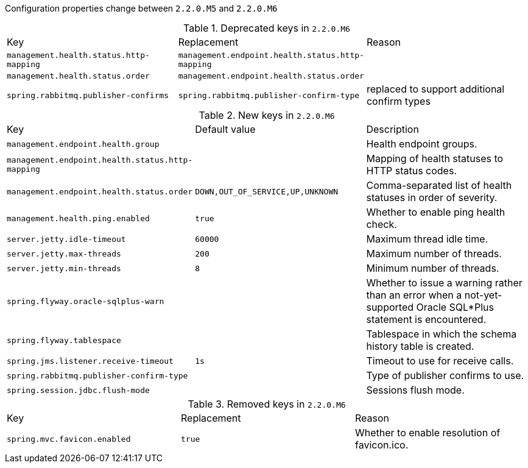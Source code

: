 Configuration properties change between `2.2.0.M5` and `2.2.0.M6`

.Deprecated keys in `2.2.0.M6`
|======================
|Key  |Replacement |Reason
|`management.health.status.http-mapping` |`management.endpoint.health.status.http-mapping` |
|`management.health.status.order` |`management.endpoint.health.status.order` |
|`spring.rabbitmq.publisher-confirms` |`spring.rabbitmq.publisher-confirm-type` |replaced to support additional confirm types
|======================

.New keys in `2.2.0.M6`
|======================
|Key  |Default value |Description
|`management.endpoint.health.group` | |Health endpoint groups.
|`management.endpoint.health.status.http-mapping` | |Mapping of health statuses to HTTP status codes.
|`management.endpoint.health.status.order` |`DOWN,OUT_OF_SERVICE,UP,UNKNOWN` |Comma-separated list of health statuses in order of severity.
|`management.health.ping.enabled` |`true` |Whether to enable ping health check.
|`server.jetty.idle-timeout` |`60000` |Maximum thread idle time.
|`server.jetty.max-threads` |`200` |Maximum number of threads.
|`server.jetty.min-threads` |`8` |Minimum number of threads.
|`spring.flyway.oracle-sqlplus-warn` | |Whether to issue a warning rather than an error when a not-yet-supported Oracle SQL*Plus statement is encountered.
|`spring.flyway.tablespace` | |Tablespace in which the schema history table is created.
|`spring.jms.listener.receive-timeout` |`1s` |Timeout to use for receive calls.
|`spring.rabbitmq.publisher-confirm-type` | |Type of publisher confirms to use.
|`spring.session.jdbc.flush-mode` | |Sessions flush mode.
|======================

.Removed keys in `2.2.0.M6`
|======================
|Key  |Replacement |Reason
|`spring.mvc.favicon.enabled` |`true` |Whether to enable resolution of favicon.ico.
|======================
